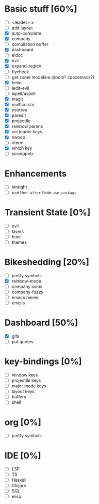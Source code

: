 
* Basic stuff [60%]
  - [ ] <leader> x
  - [ ] add layout
  - [X] auto-complete
  - [X] company
  - [ ] compilation buffer
  - [X] dashboard
  - [ ] eldoc
  - [X] evil
  - [X] expand-region
  - [ ] flycheck
  - [ ] get some modeline (doom? spacemacs?)
  - [X] helm
  - [ ] iedit-evil
  - [ ] ispell/aspell
  - [X] magit
  - [X] multicursor
  - [X] neotree
  - [X] paredit
  - [X] projectile
  - [X] rainbow parens
  - [X] set leader keys
  - [X] swoop
  - [ ] vterm
  - [X] which key
  - [ ] yasnippets

* Enhancements
  - [ ] straight
  - [ ] use the ~:after~ from ~use-package~

* Transient State [0%]
  - [ ] evil
  - [ ] layers
  - [ ] html
  - [ ] themes
  
* Bikeshedding [20%]
  - [ ] pretty symbols
  - [X] rainbow-mode
  - [ ] company icons
  - [ ] company-fuzzy
  - [ ] emacs meme
  - [ ] emojis
    
* Dashboard [50%]
  - [X] gifs
  - [ ] put quotes

* key-bindings [0%]
  - [ ] window keys
  - [ ] projectile keys
  - [ ] major mode keys
  - [ ] layout keys
  - [ ] buffers
  - [ ] shell

* org [0%]
  - [ ] pretty symbols

* IDE [0%]
  - [ ] LSP
  - [ ] TS
  - [ ] Haskell
  - [ ] Clojure
  - [ ] SQL
  - [ ] elisp

